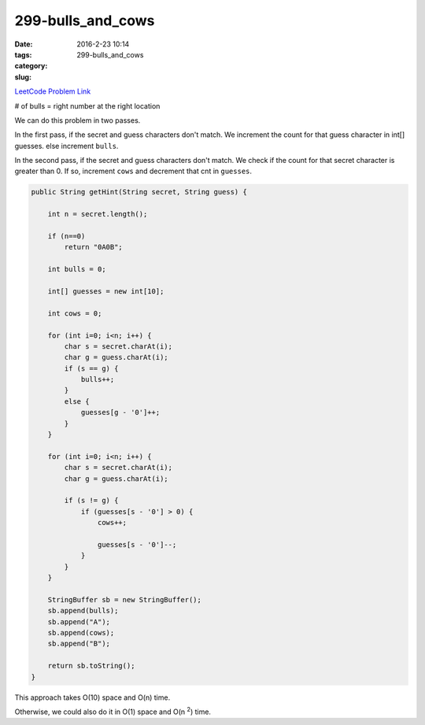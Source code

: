 299-bulls_and_cows
##################

:date: 2016-2-23 10:14
:tags:
:category:
:slug: 299-bulls_and_cows

`LeetCode Problem Link <https://leetcode.com/problems/bulls-and-cows/>`_

# of bulls = right number at the right location

We can do this problem in two passes.

In the first pass, if the secret and guess characters don't match. We increment the count for that guess character
in int[] guesses. else increment ``bulls``.

In the second pass, if the secret and guess characters don't match. We check if the count for that secret character
is greater than 0. If so, increment ``cows`` and decrement that cnt in ``guesses``.

.. code-block:: java

    public String getHint(String secret, String guess) {

        int n = secret.length();

        if (n==0)
            return "0A0B";

        int bulls = 0;

        int[] guesses = new int[10];

        int cows = 0;

        for (int i=0; i<n; i++) {
            char s = secret.charAt(i);
            char g = guess.charAt(i);
            if (s == g) {
                bulls++;
            }
            else {
                guesses[g - '0']++;
            }
        }

        for (int i=0; i<n; i++) {
            char s = secret.charAt(i);
            char g = guess.charAt(i);

            if (s != g) {
                if (guesses[s - '0'] > 0) {
                    cows++;

                    guesses[s - '0']--;
                }
            }
        }

        StringBuffer sb = new StringBuffer();
        sb.append(bulls);
        sb.append("A");
        sb.append(cows);
        sb.append("B");

        return sb.toString();
    }

This approach takes O(10) space and O(n) time.

Otherwise, we could also do it in O(1) space and O(n \ :superscript:`2`) time.